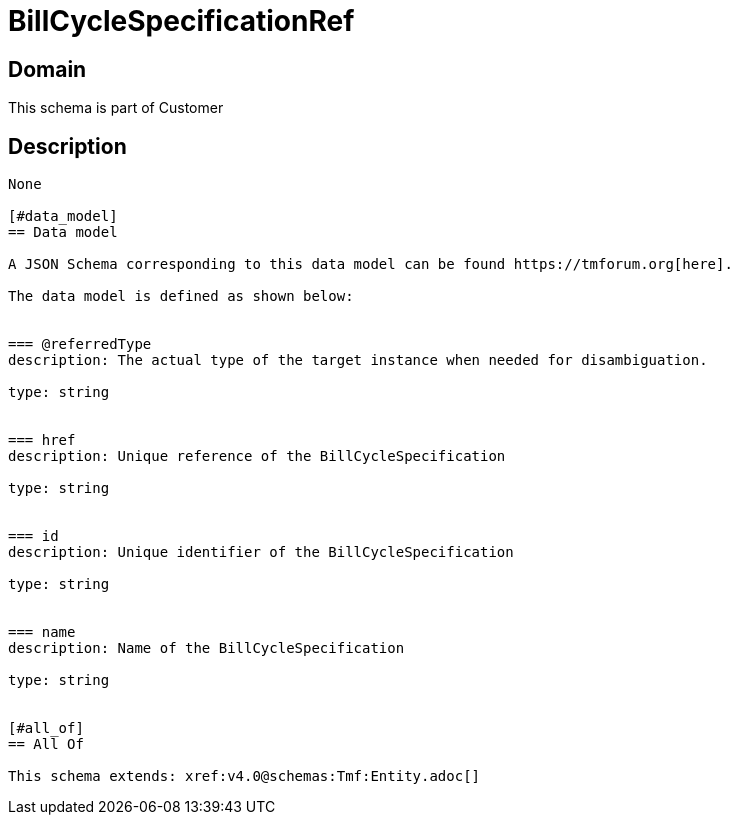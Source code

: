 = BillCycleSpecificationRef

[#domain]
== Domain

This schema is part of Customer

[#description]
== Description

....

None

[#data_model]
== Data model

A JSON Schema corresponding to this data model can be found https://tmforum.org[here].

The data model is defined as shown below:


=== @referredType
description: The actual type of the target instance when needed for disambiguation.

type: string


=== href
description: Unique reference of the BillCycleSpecification

type: string


=== id
description: Unique identifier of the BillCycleSpecification

type: string


=== name
description: Name of the BillCycleSpecification

type: string


[#all_of]
== All Of

This schema extends: xref:v4.0@schemas:Tmf:Entity.adoc[]
